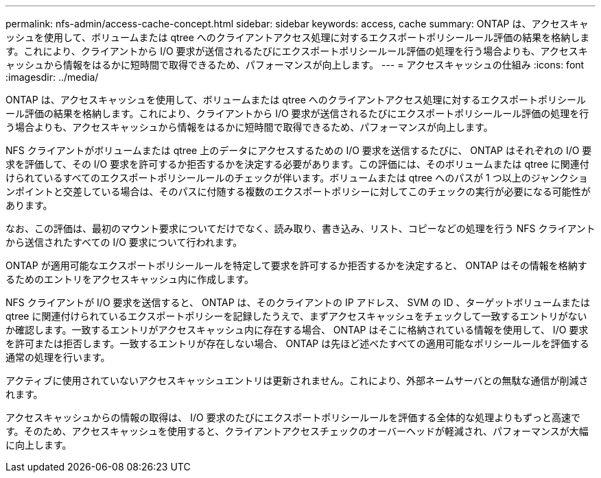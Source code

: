 ---
permalink: nfs-admin/access-cache-concept.html 
sidebar: sidebar 
keywords: access, cache 
summary: ONTAP は、アクセスキャッシュを使用して、ボリュームまたは qtree へのクライアントアクセス処理に対するエクスポートポリシールール評価の結果を格納します。これにより、クライアントから I/O 要求が送信されるたびにエクスポートポリシールール評価の処理を行う場合よりも、アクセスキャッシュから情報をはるかに短時間で取得できるため、パフォーマンスが向上します。 
---
= アクセスキャッシュの仕組み
:icons: font
:imagesdir: ../media/


[role="lead"]
ONTAP は、アクセスキャッシュを使用して、ボリュームまたは qtree へのクライアントアクセス処理に対するエクスポートポリシールール評価の結果を格納します。これにより、クライアントから I/O 要求が送信されるたびにエクスポートポリシールール評価の処理を行う場合よりも、アクセスキャッシュから情報をはるかに短時間で取得できるため、パフォーマンスが向上します。

NFS クライアントがボリュームまたは qtree 上のデータにアクセスするための I/O 要求を送信するたびに、 ONTAP はそれぞれの I/O 要求を評価して、その I/O 要求を許可するか拒否するかを決定する必要があります。この評価には、そのボリュームまたは qtree に関連付けられているすべてのエクスポートポリシールールのチェックが伴います。ボリュームまたは qtree へのパスが 1 つ以上のジャンクションポイントと交差している場合は、そのパスに付随する複数のエクスポートポリシーに対してこのチェックの実行が必要になる可能性があります。

なお、この評価は、最初のマウント要求についてだけでなく、読み取り、書き込み、リスト、コピーなどの処理を行う NFS クライアントから送信されたすべての I/O 要求について行われます。

ONTAP が適用可能なエクスポートポリシールールを特定して要求を許可するか拒否するかを決定すると、 ONTAP はその情報を格納するためのエントリをアクセスキャッシュ内に作成します。

NFS クライアントが I/O 要求を送信すると、 ONTAP は、そのクライアントの IP アドレス、 SVM の ID 、ターゲットボリュームまたは qtree に関連付けられているエクスポートポリシーを記録したうえで、まずアクセスキャッシュをチェックして一致するエントリがないか確認します。一致するエントリがアクセスキャッシュ内に存在する場合、 ONTAP はそこに格納されている情報を使用して、 I/O 要求を許可または拒否します。一致するエントリが存在しない場合、 ONTAP は先ほど述べたすべての適用可能なポリシールールを評価する通常の処理を行います。

アクティブに使用されていないアクセスキャッシュエントリは更新されません。これにより、外部ネームサーバとの無駄な通信が削減されます。

アクセスキャッシュからの情報の取得は、 I/O 要求のたびにエクスポートポリシールールを評価する全体的な処理よりもずっと高速です。そのため、アクセスキャッシュを使用すると、クライアントアクセスチェックのオーバーヘッドが軽減され、パフォーマンスが大幅に向上します。
